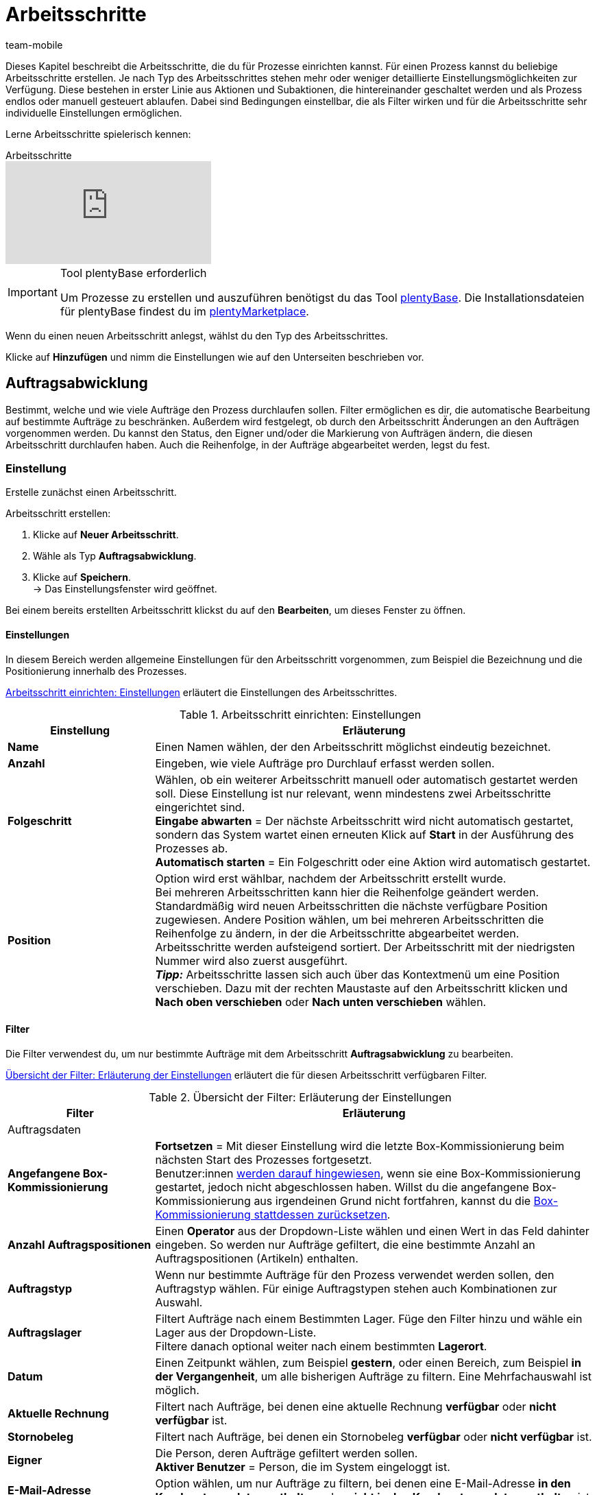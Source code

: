 = Arbeitsschritte
:author: team-mobile
:keywords: Arbeitsschritt, Prozess Arbeitsschritt
:id: 93G3IG4

Dieses Kapitel beschreibt die Arbeitsschritte, die du für Prozesse einrichten kannst. Für einen Prozess kannst du beliebige Arbeitsschritte erstellen. Je nach Typ des Arbeitsschrittes stehen mehr oder weniger detaillierte Einstellungsmöglichkeiten zur Verfügung. Diese bestehen in erster Linie aus Aktionen und Subaktionen, die hintereinander geschaltet werden und als Prozess endlos oder manuell gesteuert ablaufen. Dabei sind Bedingungen einstellbar, die als Filter wirken und für die Arbeitsschritte sehr individuelle Einstellungen ermöglichen.

Lerne Arbeitsschritte spielerisch kennen:

.Arbeitsschritte
video::223728357[vimeo]

[IMPORTANT]
.Tool plentyBase erforderlich
====
Um Prozesse zu erstellen und auszuführen benötigst du das Tool xref:automatisierung:plentybase-installieren.adoc#[plentyBase]. Die Installationsdateien für plentyBase findest du im link:https://marketplace.plentymarkets.com/plugins/externe-tools/plentyBase_5053/[plentyMarketplace^].
====

Wenn du einen neuen Arbeitsschritt anlegst, wählst du den Typ des Arbeitsschrittes.

Klicke auf **Hinzufügen** und nimm die Einstellungen wie auf den Unterseiten beschrieben vor.

[#auftragsabwicklung]
== Auftragsabwicklung

Bestimmt, welche und wie viele Aufträge den Prozess durchlaufen sollen. Filter ermöglichen es dir, die automatische Bearbeitung auf bestimmte Aufträge zu beschränken. Außerdem wird festgelegt, ob durch den Arbeitsschritt Änderungen an den Aufträgen vorgenommen werden. Du kannst den Status, den Eigner und/oder die Markierung von Aufträgen ändern, die diesen Arbeitsschritt durchlaufen haben. Auch die Reihenfolge, in der Aufträge abgearbeitet werden, legst du fest.

=== Einstellung

Erstelle zunächst einen Arbeitsschritt.

[.instruction]
Arbeitsschritt erstellen:

. Klicke auf **Neuer Arbeitsschritt**.
. Wähle als Typ **Auftragsabwicklung**.
. Klicke auf **Speichern**. +
→ Das Einstellungsfenster wird geöffnet.

Bei einem bereits erstellten Arbeitsschritt klickst du auf den **Bearbeiten**, um dieses Fenster zu öffnen.

==== Einstellungen

In diesem Bereich werden allgemeine Einstellungen für den Arbeitsschritt vorgenommen, zum Beispiel die Bezeichnung und die Positionierung innerhalb des Prozesses.

<<table-work-step-settings>> erläutert die Einstellungen des Arbeitsschrittes.

[[table-work-step-settings]]
.Arbeitsschritt einrichten: Einstellungen
[cols="1,3"]
|====
|Einstellung |Erläuterung

| **Name**
|Einen Namen wählen, der den Arbeitsschritt möglichst eindeutig bezeichnet.

| **Anzahl**
|Eingeben, wie viele Aufträge pro Durchlauf erfasst werden sollen.

| **Folgeschritt**
|Wählen, ob ein weiterer Arbeitsschritt manuell oder automatisch gestartet werden soll. Diese Einstellung ist nur relevant, wenn mindestens zwei Arbeitsschritte eingerichtet sind. +
**Eingabe abwarten** = Der nächste Arbeitsschritt wird nicht automatisch gestartet, sondern das System wartet einen erneuten Klick auf **Start** in der Ausführung des Prozesses ab. +
**Automatisch starten** = Ein Folgeschritt oder eine Aktion wird automatisch gestartet.

| **Position**
|Option wird erst wählbar, nachdem der Arbeitsschritt erstellt wurde. +
Bei mehreren Arbeitsschritten kann hier die Reihenfolge geändert werden. Standardmäßig wird neuen Arbeitsschritten die nächste verfügbare Position zugewiesen. Andere Position wählen, um bei mehreren Arbeitsschritten die Reihenfolge zu ändern, in der die Arbeitsschritte abgearbeitet werden. Arbeitsschritte werden aufsteigend sortiert. Der Arbeitsschritt mit der niedrigsten Nummer wird also zuerst ausgeführt. +
*_Tipp:_* Arbeitsschritte lassen sich auch über das Kontextmenü um eine Position verschieben. Dazu mit der rechten Maustaste auf den Arbeitsschritt klicken und *Nach oben verschieben* oder *Nach unten verschieben* wählen.
|====


==== Filter

Die Filter verwendest du, um nur bestimmte Aufträge mit dem Arbeitsschritt *Auftragsabwicklung* zu bearbeiten.

<<table-work-step-filter>> erläutert die für diesen Arbeitsschritt verfügbaren Filter.

[[table-work-step-filter]]
.Übersicht der Filter: Erläuterung der Einstellungen
[cols="1,3"]
|====
|Filter |Erläuterung

2+^|Auftragsdaten

| *Angefangene Box-Kommissionierung*
| *Fortsetzen* = Mit dieser Einstellung wird die letzte Box-Kommissionierung beim nächsten Start des Prozesses fortgesetzt. +
Benutzer:innen xref:automatisierung:FAQ.adoc#400[werden darauf hingewiesen], wenn sie eine Box-Kommissionierung gestartet, jedoch nicht abgeschlossen haben. Willst du die angefangene Box-Kommissionierung aus irgendeinen Grund nicht fortfahren, kannst du die xref:automatisierung:FAQ.adoc#400[Box-Kommissionierung stattdessen zurücksetzen].

| **Anzahl Auftragspositionen**
|Einen **Operator** aus der Dropdown-Liste wählen und einen Wert in das Feld dahinter eingeben. So werden nur Aufträge gefiltert, die eine bestimmte Anzahl an Auftragspositionen (Artikeln) enthalten.

| **Auftragstyp**
|Wenn nur bestimmte Aufträge für den Prozess verwendet werden sollen, den Auftragstyp wählen. Für einige Auftragstypen stehen auch Kombinationen zur Auswahl.

| **Auftragslager**
|Filtert Aufträge nach einem Bestimmten Lager. Füge den Filter hinzu und wähle ein Lager aus der Dropdown-Liste. +
Filtere danach optional weiter nach einem bestimmten *Lagerort*.

| **Datum**
|Einen Zeitpunkt wählen, zum Beispiel **gestern**, oder einen Bereich, zum Beispiel **in der Vergangenheit**, um alle bisherigen Aufträge zu filtern. Eine Mehrfachauswahl ist möglich.

| *Aktuelle Rechnung*
|Filtert nach Aufträge, bei denen eine aktuelle Rechnung *verfügbar* oder *nicht verfügbar* ist.

| *Stornobeleg*
|Filtert nach Aufträge, bei denen ein Stornobeleg *verfügbar* oder *nicht verfügbar* ist.

| **Eigner**
|Die Person, deren Aufträge gefiltert werden sollen. +
**Aktiver Benutzer** = Person, die im System eingeloggt ist.

| **E-Mail-Adresse**
|Option wählen, um nur Aufträge zu filtern, bei denen eine E-Mail-Adresse **in den Kundenstammdaten enthalten** oder **nicht in den Kundenstammdaten enthalten** ist.

| **Expressversand**
|Wählen, ob nach Expressversand gefiltert werden soll. +
**Ja** = nur Aufträge mit Expressversand +
**Nein** = nur Aufträge ohne Expressversand

| **Gesamt-Artikelmenge**
|Einen **Operator** aus der Dropdown-Liste wählen und einen Wert in das Feld dahinter eingeben. Auf diese Weise werden nur Aufträge gefiltert, die eine bestimmte Stückzahl einzelner Artikel enthalten.

| **Gewicht**
|Um Aufträge anhand des Gewichts in Gramm zu filtern, für einen festen Betrag den Wert eingeben und als Operator das **Gleichheitszeichen** wählen. Für Gewichtsbereiche den Wert eingeben und den passenden Operator wählen. Mit beiden Textfeldern ist die gleichzeitige Anwendung unterschiedlicher Filterbereiche möglich. +
**Beispiel**: Für ein Gewicht von 3,5 kg und darüber **3500** in das Textfeld eingeben und den Operator **&gt;=** wählen.

| **Herkunft**
|Die Herkunft der Aufträge wählen, die gefiltert werden sollen. Eine Mehrfachauswahl ist möglich.

| **Kundenklasse**
|Eine oder mehrere Kundenklassen wählen.

| *Lagerort*
|Filtert Aufträge nach einem bestimmten Lagerort. +
Füge zuerst den Filter *Auftragslager* hinzu und wähle ein Lager aus der Dropdown-Liste. Danach kannst du mit diesem Filter *Regal*, *Boden* und *Lagerort* bestimmen.

| **Lieferland**
|Das Lieferland der Aufträge wählen, die gefiltert werden sollen. Es stehen alle Lieferländer zur Verfügung, nicht nur die aktiven Lieferländer des Systems.

| **Mandant (Shop)**
|Den Mandant (Shop) wählen, dessen Aufträge gefiltert werden sollen. Eine Mehrfachauswahl ist möglich.

| **Markierung**
|Aufträge anhand einer bestimmten Markierung filtern. Mit der Einstellung **Ohne** werden Aufträge gefiltert, die keine Markierung haben.

//| **Offene Pickliste**
//|Offene xref:auftraege:pickliste.adoc#[Picklisten] sind noch nicht fertig abgearbeitete Picklisten. Damit der Filter wirksam wird, muss eine offene Pickliste vorhanden sein. Ist das nicht der Fall, greift der Filter nicht. Es werden dann die Aufträge anhand der sonstigen dort eingestellten Filter geladen. Optionen: +
//**Verwenden** = Eine offene Pickliste fertig bearbeiten. +
//**Nicht verwenden** = Mit einer neuen Pickliste beginnen. +
//Wenn die Aufträge durch den Filter mit der Einstellung **Verwenden** gesucht werden und eine offene Pickliste gefunden wird, werden die Aufträge der offenen Pickliste geladen. Alle anderen Filter des Arbeitsschrittes werden dann ignoriert. Damit die geladene Pickliste abgearbeitet werden kann, muss in der Aktion xref:automatisierung:aktionen.adoc#140[Artikelerfassung] ein xref:warenwirtschaft:lager-einrichten.adoc#[Box-Regal] eingestellt sein. +
//Wird der Filter mit der Option **Nicht verwenden** inaktiv gestellt, wird im Prozessdurchlauf automatisch eine neue Pickliste angelegt, wenn die bereits erwähnte Bedingung erfüllt ist. Wenn bei dieser Einstellung jedoch noch eine offene Pickliste vorhanden ist, wird eine Fehlermeldung angezeigt und der Prozess abgebrochen. In diesem Fall muss die bestehende offene Pickliste zuerst mit einem Prozess abgearbeitet werden.

| **Packstation**
|Wählen, ob nach Packstationen gefiltert werden soll. +
**Ja** = nur Aufträge mit Packstation +
**Nein** = nur Aufträge ohne Packstation

| **Rechnungsbetrag**
|Um Aufträge anhand des Rechnungsbetrags zu filtern, für einen festen Betrag den Wert eingeben und als Operator das Gleichheitszeichen wählen. Für Rechnungsbetragsbereiche den Betrag eingeben und den passenden Operator wählen. Mit beiden Textfeldern ist die gleichzeitige Anwendung unterschiedlicher Filterbereiche möglich. +
**Beispiel**: Für den Rechnungsbetrag 39,90 Euro und darüber **39,90** in das Textfeld eingeben und den Operator **&gt;=** wählen.

| **Status**
|Einen Status wählen, um nur die Aufträge mit dem gewählten Status zu filtern.

| **Treueprogramm**
|Ein Treueprogramm, mehrere oder keines wählen, um nur Aufträge aus diesem oder ohne Treueprogramm abzuwickeln.

| **Versanddienstleister**
|Einen Versanddienstleister wählen, um nur Aufträge mit diesem Versanddienstleister zu filtern.

| **Versandkosten**
|Um Aufträge anhand der Versandkosten zu filtern, für einen festen Betrag den Wert eingeben und als Operator das Gleichheitszeichen wählen. Für Versandkostenbereiche den Betrag eingeben und den passenden Operator wählen. Mit beiden Textfeldern ist die gleichzeitige Anwendung unterschiedlicher Filterbereiche möglich. +
**Beispiel**: Für den Versandkostenbereich 3,90 Euro und darüber **3,90** in das Textfeld eingeben und den Operator **&gt;=** wählen.

| **Versandprofile**
|Ein oder mehrere Versandprofile wählen, um nur Aufträge mit diesen Versandprofilen zu filtern.

| **Versandregion**
|Eine Versandregion wählen, um nur Aufträge der Region zu filtern.

| **Warenausgang**
|Wählen, wie nach Warenausgang gefiltert werden soll: +
**Nicht gebucht** = nur Aufträge mit nicht gebuchtem Warenausgang +
**Gebucht** = nur Aufträge mit gebuchtem Warenausgang +
**Heute** = nur Aufträge mit heutigem Warenausgang +
**Gestern** = nur Aufträge mit gestrigem Warenausgang

| **Zahlung**
|Wählen, nach welchem Zahlungsstatus Aufträge gefiltert werden. +
*Zahlung prüfen* = Nur Aufträge, die sich in einem Status befinden, der (manuell) geprüft werden soll, also unbezahlte, teilgezahlte und überzahlte Aufträge. +
*Nur unbezahlt* = Nur Aufträge, für die noch keine Zahlung eingegangen ist. +
*Nur bezahlt* = Nur vollständig bezahlte Aufträge +
*Nur Teilzahlung* = Nur Aufträge, für die eine Teilzahlung eingegangen ist. +
*Anzahlung vollständig* = Nur Aufträge, für die eine vollständige Anzahlung eingegangen ist. +
*Nur Überzahlung*= Nur Aufträge, für die eine Überzahlung eingegangen ist. +
*Unbezahlt und Teilzahlung* = Nur Aufträge, bei denen noch keine oder nur eine teilweise Zahlung eingegangen ist.

| **Zahlungsart**
|Eine oder mehrere Zahlungsarten wählen, um nur Aufträge mit diesen Zahlungsarten zu filtern.

2+^|SEPA

| **Art der Lastschrift**
|Wählen, ob Aufträge mit **Erstlastschrift** oder mit **Folgelastschrift** gefiltert werden sollen.

| **Art des Mandats**
| **SEPA-Basis-Lastschrift** = Mandat vergleichbar der Einzugsermächtigung (Standard-Kunden) +
**SEPA-Firmen-Lastschrift** = Mandat vergleichbar des Abbuchungsauftrags (Firmen-Kunden, B2B)

| **Ausführungsmodalität**
| **Einmalige Zahlung** = Standard-Aufträge +
**Wiederkehrende Zahlung** = Regelmäßige Abbuchungen, Abo-Verträge etc.

| **IBAN &amp; BIC**
|Wählen, ob Aufträge gefiltert werden sollen, bei denen IBAN und BIC **vorhanden** oder **nicht vorhanden** sind.

| **SEPA-Lastschriftmandat**
|Filtert Aufträge danach, ob der Kunde das SEPA-Lastschriftmandat bestätigt und unterschrieben hat. +
*nicht vorhanden* = Nur Aufträge von Kontakten werden verarbeitet, die das SEPA-Lastschriftmandat bestätigt und unterschrieben haben. +
*vorhanden* = Nur Aufträge von Kontakten werden verarbeitet, die das SEPA-Lastschriftmandat nicht bestätigt und unterschrieben haben.
|====


=== Aufträge markieren

Damit du die Aufträge, die den Prozess durchlaufen haben, erkennst, weist du diesen Aufträgen in diesem Bereich eine Markierung oder einen anderen Status zu. Es ist hier auch möglich, den Benutzer zu ändern, wenn die Aufträge zum Beispiel nach Durchlauf des Prozesses einer anderen Abteilung zugeordnet werden sollen.

<<table-work-steps-select-orders>> erläutert die Markierungen des Arbeitsschrittes **Auftragsabwicklung**.

[[table-work-steps-select-orders]]
.Arbeitsschritt einrichten: Aufträge markieren
[cols="1,3"]
|====
|Einstellung |Erläuterung

| *Neuer Status*
|Wenn durch diesen Arbeitsschritt der Status der Aufträge geändert werden soll, den gewünschten Status aus der Dropdown-Liste wählen.

| *Neuer Eigner*
|Die Person wählen, der die Aufträge durch diesen Arbeitsschritt zugewiesen werden sollen. Optional **angemeldeten Benutzer** oder **Ohne Änderung** wählen, wenn die Person unverändert bleiben soll.

| *Neue Markierung*
|Wenn durch diesen Arbeitsschritt die Markierung der Aufträge geändert werden soll, die gewünschte Markierung aus der Dropdown-Liste wählen.
|====

=== Sortierung

Die Sortierung bestimmt die Reihenfolge der Aufträge.

<<table-work-step-sorting>> erläutert die Sortierung des Arbeitsschrittes **Auftragsabwicklung**.

[[table-work-step-sorting]]
.Arbeitsschritt einrichten: Sortierung
[cols="1,3"]
|====
|Einstellung |Erläuterung

| *Sortierung*
|Eine Sortierung wählen, um die Reihenfolge der Aufträge festzulegen. Sortiert werden kann **Aufsteigend** oder **Absteigend** nach den folgenden Optionen: +
**Auftrags-ID** = Standard-Einstellung +
**Artikel-ID** +
**Kunden-ID** +
**Rechnungsnummer** +
**Artikelnummer** +
**Position Lagerort** +
*_Hinweis:_* Bei der Sortierung wird nur die erste Auftragsposition berücksichtigt.
|====

[TIP]
.Sortierung
====
Für die Sortierung wird nur die erste Position eines Auftrags berücksichtigt.
====

=== Übersicht der Aktionen und Subaktionen

Nachdem du alle Einstellungen vorgenommen hast, fügst du dem Arbeitsschritt **Aktionen** und **Subaktionen** hinzu.

Folgende xref:automatisierung:aktionen.adoc#[Aktionen] und xref:automatisierung:subaktionen.adoc#[Subaktionen] stehen dir für den Arbeitsschritt **Auftragsabwicklung** zur Verfügung. Weiterführende Informationen und Einstellungsmöglichkeiten erhältst du auf den Unterseiten.

* <<automatisierung/prozesse/aktionen#110, Abhol-/Lieferschein>>
** xref:automatisierung:subaktionen.adoc#180[Drucken]
** xref:automatisierung:subaktionen.adoc#280[Speichern]
** xref:automatisierung:subaktionen.adoc#350[Zwischenspeichern]
** xref:automatisierung:subaktionen.adoc#270[Sounds]

* xref:automatisierung:aktionen.adoc#120[Adressetikett]
** xref:automatisierung:subaktionen.adoc#180[Drucken]
** xref:automatisierung:subaktionen.adoc#280[Speichern]
** xref:automatisierung:subaktionen.adoc#350[Zwischenspeichern]
** xref:automatisierung:subaktionen.adoc#270[Sounds]

* xref:automatisierung:aktionen.adoc#130[Angebot]
** xref:automatisierung:subaktionen.adoc#180[Drucken]
** xref:automatisierung:subaktionen.adoc#280[Speichern]
** xref:automatisierung:subaktionen.adoc#350[Zwischenspeichern]
** xref:automatisierung:subaktionen.adoc#270[Sounds]

* xref:automatisierung:aktionen.adoc#140[Artikelerfassung]
** keine

* xref:automatisierung:aktionen.adoc#170[Auftrag]
** xref:automatisierung:subaktionen.adoc#290[Status ändern]
** xref:automatisierung:subaktionen.adoc#210[Markierung ändern]
** xref:automatisierung:subaktionen.adoc#190[Eigner ändern]
** xref:automatisierung:subaktionen.adoc#250[Paketnummer erfassen]
** xref:automatisierung:subaktionen.adoc#340[Zahlungsart ändern]
** xref:automatisierung:subaktionen.adoc#270[Sounds]
** xref:automatisierung:subaktionen.adoc#320[Versandprofil ändern]
** xref:automatisierung:subaktionen.adoc#130[Auftragsnotizen hinzufügen]
** xref:automatisierung:subaktionen.adoc#140[Aus Prozess entfernen]
** xref:automatisierung:subaktionen.adoc#195[Entferne Auftrag vom Box]
** xref:automatisierung:subaktionen.adoc#310[Versandpakete]

* xref:automatisierung:aktionen.adoc#180[Auftragsbestätigung]
** xref:automatisierung:subaktionen.adoc#180[Drucken]
** xref:automatisierung:subaktionen.adoc#280[Speichern]
** xref:automatisierung:subaktionen.adoc#350[Zwischenspeichern]
** xref:automatisierung:subaktionen.adoc#270[Sounds]

* xref:automatisierung:aktionen.adoc#210[Dokumente]
** xref:automatisierung:subaktionen.adoc#180[Drucken]
** xref:automatisierung:subaktionen.adoc#280[Speichern]
** xref:automatisierung:subaktionen.adoc#350[Zwischenspeichern]
** xref:automatisierung:subaktionen.adoc#270[Sounds]

* xref:automatisierung:aktionen.adoc#220[E-Mail]
** xref:automatisierung:subaktionen.adoc#330[Versenden]
** xref:automatisierung:subaktionen.adoc#270[Sounds]

* xref:automatisierung:aktionen.adoc#600[Exportdokument]
** xref:automatisierung:subaktionen.adoc#180[Drucken]
** xref:automatisierung:subaktionen.adoc#280[Speichern]
** xref:automatisierung:subaktionen.adoc#350[Zwischenspeichern]
** xref:automatisierung:subaktionen.adoc#270[Sounds]

* xref:automatisierung:aktionen.adoc#230[FiBu-Export]
** xref:automatisierung:subaktionen.adoc#280[Speichern]

* xref:automatisierung:aktionen.adoc#240[Gelangensbestätigung]
** xref:automatisierung:subaktionen.adoc#180[Drucken]
** xref:automatisierung:subaktionen.adoc#280[Speichern]
** xref:automatisierung:subaktionen.adoc#350[Zwischenspeichern]
** xref:automatisierung:subaktionen.adoc#270[Sounds]

* xref:automatisierung:aktionen.adoc#250[Gutschrift]
** xref:automatisierung:subaktionen.adoc#180[Drucken]
** xref:automatisierung:subaktionen.adoc#280[Speichern]
** xref:automatisierung:subaktionen.adoc#350[Zwischenspeichern]
** xref:automatisierung:subaktionen.adoc#270[Sounds]

* xref:automatisierung:aktionen.adoc#260[Hinweis]
** xref:automatisierung:subaktionen.adoc#200[Hinweis anzeigen]
** xref:automatisierung:subaktionen.adoc#240[Notiz zum Kunden]
** xref:automatisierung:subaktionen.adoc#230[Notiz zum Auftrag]
** xref:automatisierung:subaktionen.adoc#270[Sounds]

* xref:automatisierung:aktionen.adoc#270[Korrekturbeleg]
** xref:automatisierung:subaktionen.adoc#180[Drucken]
** xref:automatisierung:subaktionen.adoc#280[Speichern]
** xref:automatisierung:subaktionen.adoc#350[Zwischenspeichern]
** xref:automatisierung:subaktionen.adoc#270[Sounds]

* xref:automatisierung:aktionen.adoc#280[Lager-Pickliste]
** xref:automatisierung:subaktionen.adoc#180[Drucken]
** xref:automatisierung:subaktionen.adoc#280[Speichern]
** xref:automatisierung:subaktionen.adoc#350[Zwischenspeichern]
** xref:automatisierung:subaktionen.adoc#270[Sounds]

* xref:automatisierung:aktionen.adoc#290[Lieferschein]
** xref:automatisierung:subaktionen.adoc#180[Drucken]
** xref:automatisierung:subaktionen.adoc#280[Speichern]
** xref:automatisierung:subaktionen.adoc#350[Zwischenspeichern]
** xref:automatisierung:subaktionen.adoc#270[Sounds]

* xref:automatisierung:aktionen.adoc#300[Mahnung]
** xref:automatisierung:subaktionen.adoc#180[Drucken]
** xref:automatisierung:subaktionen.adoc#280[Speichern]
** xref:automatisierung:subaktionen.adoc#350[Zwischenspeichern]
** xref:automatisierung:subaktionen.adoc#270[Sounds]

* xref:automatisierung:aktionen.adoc#310[Packliste]
** xref:automatisierung:subaktionen.adoc#180[Drucken]
** xref:automatisierung:subaktionen.adoc#280[Speichern]
** xref:automatisierung:subaktionen.adoc#350[Zwischenspeichern]
** xref:automatisierung:subaktionen.adoc#270[Sounds]

* xref:automatisierung:aktionen.adoc#320[Pickliste]
** xref:automatisierung:subaktionen.adoc#180[Drucken]
** xref:automatisierung:subaktionen.adoc#280[Speichern]
** xref:automatisierung:subaktionen.adoc#350[Zwischenspeichern]
** xref:automatisierung:subaktionen.adoc#270[Sounds]

* xref:automatisierung:aktionen.adoc#340[Polling]
** xref:automatisierung:subaktionen.adoc#280[Speichern]
** xref:automatisierung:subaktionen.adoc#270[Sounds]

* xref:automatisierung:aktionen.adoc#350[Rechnung]
** xref:automatisierung:subaktionen.adoc#180[Drucken]
** xref:automatisierung:subaktionen.adoc#280[Speichern]
** xref:automatisierung:subaktionen.adoc#350[Zwischenspeichern]
** xref:automatisierung:subaktionen.adoc#270[Sounds]

* xref:automatisierung:aktionen.adoc#360[Reparaturschein]
** xref:automatisierung:subaktionen.adoc#180[Drucken]
** xref:automatisierung:subaktionen.adoc#280[Speichern]
** xref:automatisierung:subaktionen.adoc#350[Zwischenspeichern]
** xref:automatisierung:subaktionen.adoc#270[Sounds]

* xref:automatisierung:aktionen.adoc#380[Retourenetikett]
** xref:automatisierung:subaktionen.adoc#180[Drucken]
** xref:automatisierung:subaktionen.adoc#280[Speichern]
** xref:automatisierung:subaktionen.adoc#350[Zwischenspeichern]
** xref:automatisierung:subaktionen.adoc#270[Sounds]

* xref:automatisierung:aktionen.adoc#390[Rücksendeschein]
** xref:automatisierung:subaktionen.adoc#180[Drucken]
** xref:automatisierung:subaktionen.adoc#280[Speichern]
** xref:automatisierung:subaktionen.adoc#350[Zwischenspeichern]
** xref:automatisierung:subaktionen.adoc#270[Sounds]

* xref:automatisierung:aktionen.adoc#400[SEPA Pain001]
** xref:automatisierung:subaktionen.adoc#280[Speichern]
** xref:automatisierung:subaktionen.adoc#270[Sounds]

* xref:automatisierung:aktionen.adoc#410[SEPA Pain008]
** xref:automatisierung:subaktionen.adoc#280[Speichern]
** xref:automatisierung:subaktionen.adoc#270[Sounds]

* xref:automatisierung:aktionen.adoc#420[Seriennummern]
** xref:automatisierung:subaktionen.adoc#260[Seriennummern erfassen]

* xref:automatisierung:aktionen.adoc#430[Versand-Center]
** xref:automatisierung:subaktionen.adoc#180[Drucken]
** xref:automatisierung:subaktionen.adoc#280[Speichern]
** xref:automatisierung:subaktionen.adoc#350[Zwischenspeichern]
** xref:automatisierung:subaktionen.adoc#270[Sounds]

* xref:automatisierung:aktionen.adoc#440[Warenausgang]
** xref:automatisierung:subaktionen.adoc#160[Buchung durchführen]
** xref:automatisierung:subaktionen.adoc#170[Buchung zurücksetzen]
** xref:automatisierung:subaktionen.adoc#270[Sounds]

* xref:automatisierung:aktionen.adoc#470[Zahlungseingang erstellen]
** keine

[#auftragsbearbeitung]
== Auftragsbearbeitung

Mit einem Arbeitsschritt des Typs **Auftragsbearbeitung** kannst du festlegen, wie einzelne Aufträge weiter bearbeitet werden sollen, nachdem diese zum Beispiel mittels eines Handscanners erfasst wurden. Es handelt sich um einen sehr flexiblen Arbeitsschritt, den du durch die Verwendung der entsprechenden Aktionen und Subaktionen nach deinen Wünschen konfigurierst.

=== Einstellung

Erstelle zunächst einen Arbeitsschritt.

[.instruction]
Arbeitsschritt erstellen:

. Klicke auf **Neuer Arbeitsschritt**.
. Wähle als Typ **Auftragsbearbeitung** und klicke auf **Speichern**. +
→ Das Einstellungsfenster wird geöffnet.

Bei einem bereits erstellten Arbeitsschritt klickst du auf den **Bearbeiten**, um dieses Fenster zu öffnen.

<<table-work-step-single-settings>> erläutert die Einstellungen des Arbeitsschrittes.

[[table-work-step-single-settings]]
.Arbeitsschritt einrichten: Einstellungen
[cols="1,3"]
|====
|Einstellung |Erläuterung

| *Name*
|Name für den Arbeitsschritt. Wähle einen Namen, der den Arbeitsschritt möglichst eindeutig bezeichnet.

| *Folgeschritt*
|Wähle, ob ein weiterer Arbeitsschritt manuell oder automatisch gestartet werden soll. Diese Einstellung ist nur relevant, wenn mindestens zwei Arbeitsschritte eingerichtet sind. +
**Eingabe abwarten** = Der nächste Arbeitsschritt wird nicht automatisch gestartet, sondern es wird vom System ein erneuter Klick auf **Start** in der Ausführung des Prozesses abgewartet. +
**Automatisch starten** = Ein Folgeschritt oder eine Aktion wird automatisch gestartet.

| **Position**
|Option wird erst wählbar, nachdem der Arbeitsschritt erstellt wurde. +
Bei mehreren Arbeitsschritten kann hier die Reihenfolge geändert werden. Standardmäßig wird neuen Arbeitsschritten die nächste verfügbare Position zugewiesen. Andere Position wählen, um bei mehreren Arbeitsschritten die Reihenfolge zu ändern, in der die Arbeitsschritte abgearbeitet werden. Arbeitsschritte werden aufsteigend sortiert. Der Arbeitsschritt mit der niedrigsten Nummer wird also zuerst ausgeführt. +
*_Tipp:_* Arbeitsschritte lassen sich auch über das Kontextmenü um eine Position verschieben. Dazu mit der rechten Maustaste auf den Arbeitsschritt klicken und *Nach oben verschieben* oder *Nach unten verschieben* wählen.

|====

Der betreffende Arbeitsschritt wird angezeigt. Wenn du dann mit der Maus auf das Element zeigst, werden die Einstellungselemente sichtbar.

[NOTE]
.Weitere Elemente hinzufügen
====
Mit dem **grünen Plus** fügst du eine **Aktion** oder eine **Subaktion** hinzu, indem du das gewünschte Element aus der Dropdown-Liste wählst.
====

=== Übersicht der Aktionen und Subaktionen

Folgende xref:automatisierung:aktionen.adoc#[Aktionen] und xref:automatisierung:subaktionen.adoc#[Subaktionen] stehen dir für den Arbeitsschritt **Auftragsbearbeitung** zur Verfügung. Informationen zu den Einstellungen erhältst du auf der jeweiligen Unterseite.

* <<automatisierung/prozesse/aktionen#110, Abhol-/Lieferschein>>
** xref:automatisierung:subaktionen.adoc#180[Drucken]
** xref:automatisierung:subaktionen.adoc#280[Speichern]
** xref:automatisierung:subaktionen.adoc#350[Zwischenspeichern]
** xref:automatisierung:subaktionen.adoc#270[Sounds]

* xref:automatisierung:aktionen.adoc#120[Adressetikett]
** xref:automatisierung:subaktionen.adoc#180[Drucken]
** xref:automatisierung:subaktionen.adoc#280[Speichern]
** xref:automatisierung:subaktionen.adoc#350[Zwischenspeichern]
** xref:automatisierung:subaktionen.adoc#270[Sounds]

* xref:automatisierung:aktionen.adoc#130[Angebot]
** xref:automatisierung:subaktionen.adoc#180[Drucken]
** xref:automatisierung:subaktionen.adoc#280[Speichern]
** xref:automatisierung:subaktionen.adoc#350[Zwischenspeichern]
** xref:automatisierung:subaktionen.adoc#270[Sounds]

* xref:automatisierung:aktionen.adoc#140[Artikelerfassung]
** keine

* xref:automatisierung:aktionen.adoc#170[Auftrag]
** xref:automatisierung:subaktionen.adoc#290[Status ändern]
** xref:automatisierung:subaktionen.adoc#210[Markierung ändern]
** xref:automatisierung:subaktionen.adoc#190[Eigner ändern]
** xref:automatisierung:subaktionen.adoc#250[Paketnummer erfassen]
** xref:automatisierung:subaktionen.adoc#340[Zahlungsart ändern]
** xref:automatisierung:subaktionen.adoc#270[Sounds]
** xref:automatisierung:subaktionen.adoc#320[Versandprofil ändern]
** xref:automatisierung:subaktionen.adoc#130[Auftragsnotizen hinzufügen]
** xref:automatisierung:subaktionen.adoc#140[Aus Prozess entfernen]
** xref:automatisierung:subaktionen.adoc#310[Versandpakete]

* xref:automatisierung:aktionen.adoc#180[Auftragsbestätigung]
** xref:automatisierung:subaktionen.adoc#180[Drucken]
** xref:automatisierung:subaktionen.adoc#280[Speichern]
** xref:automatisierung:subaktionen.adoc#350[Zwischenspeichern]
** xref:automatisierung:subaktionen.adoc#270[Sounds]

* xref:automatisierung:aktionen.adoc#160[Auftragssuche]
** keine

* xref:automatisierung:aktionen.adoc#210[Dokumente]
** xref:automatisierung:subaktionen.adoc#180[Drucken]
** xref:automatisierung:subaktionen.adoc#280[Speichern]
** xref:automatisierung:subaktionen.adoc#350[Zwischenspeichern]
** xref:automatisierung:subaktionen.adoc#270[Sounds]

* xref:automatisierung:aktionen.adoc#220[E-Mail]
** xref:automatisierung:subaktionen.adoc#330[Versenden]
** xref:automatisierung:subaktionen.adoc#270[Sounds]

* xref:automatisierung:aktionen.adoc#600[Exportdokument]
** xref:automatisierung:subaktionen.adoc#180[Drucken]
** xref:automatisierung:subaktionen.adoc#280[Speichern]
** xref:automatisierung:subaktionen.adoc#350[Zwischenspeichern]
** xref:automatisierung:subaktionen.adoc#270[Sounds]

* xref:automatisierung:aktionen.adoc#230[FiBu-Export]
** xref:automatisierung:subaktionen.adoc#280[Speichern]

* xref:automatisierung:aktionen.adoc#240[Gelangensbestätigung]
** xref:automatisierung:subaktionen.adoc#180[Drucken]
** xref:automatisierung:subaktionen.adoc#280[Speichern]
** xref:automatisierung:subaktionen.adoc#350[Zwischenspeichern]
** xref:automatisierung:subaktionen.adoc#270[Sounds]

* xref:automatisierung:aktionen.adoc#250[Gutschrift]
** xref:automatisierung:subaktionen.adoc#180[Drucken]
** xref:automatisierung:subaktionen.adoc#280[Speichern]
** xref:automatisierung:subaktionen.adoc#350[Zwischenspeichern]
** xref:automatisierung:subaktionen.adoc#270[Sounds]

* xref:automatisierung:aktionen.adoc#260[Hinweis]
** xref:automatisierung:subaktionen.adoc#200[Hinweis anzeigen]
** xref:automatisierung:subaktionen.adoc#240[Notiz zum Kunden]
** xref:automatisierung:subaktionen.adoc#230[Notiz zum Auftrag]
** xref:automatisierung:subaktionen.adoc#270[Sounds]

* xref:automatisierung:aktionen.adoc#270[Korrekturbeleg]
** xref:automatisierung:subaktionen.adoc#180[Drucken]
** xref:automatisierung:subaktionen.adoc#280[Speichern]
** xref:automatisierung:subaktionen.adoc#350[Zwischenspeichern]
** xref:automatisierung:subaktionen.adoc#270[Sounds]

* xref:automatisierung:aktionen.adoc#280[Lager-Pickliste]
** xref:automatisierung:subaktionen.adoc#180[Drucken]
** xref:automatisierung:subaktionen.adoc#280[Speichern]
** xref:automatisierung:subaktionen.adoc#350[Zwischenspeichern]
** xref:automatisierung:subaktionen.adoc#270[Sounds]

* xref:automatisierung:aktionen.adoc#290[Lieferschein]
** xref:automatisierung:subaktionen.adoc#180[Drucken]
** xref:automatisierung:subaktionen.adoc#280[Speichern]
** xref:automatisierung:subaktionen.adoc#350[Zwischenspeichern]
** xref:automatisierung:subaktionen.adoc#270[Sounds]

* xref:automatisierung:aktionen.adoc#300[Mahnung]
** xref:automatisierung:subaktionen.adoc#180[Drucken]
** xref:automatisierung:subaktionen.adoc#280[Speichern]
** xref:automatisierung:subaktionen.adoc#350[Zwischenspeichern]
** xref:automatisierung:subaktionen.adoc#270[Sounds]

* xref:automatisierung:aktionen.adoc#310[Packliste]
** xref:automatisierung:subaktionen.adoc#180[Drucken]
** xref:automatisierung:subaktionen.adoc#280[Speichern]
** xref:automatisierung:subaktionen.adoc#350[Zwischenspeichern]
** xref:automatisierung:subaktionen.adoc#270[Sounds]

* xref:automatisierung:aktionen.adoc#320[Pickliste]
** xref:automatisierung:subaktionen.adoc#180[Drucken]
** xref:automatisierung:subaktionen.adoc#280[Speichern]
** xref:automatisierung:subaktionen.adoc#350[Zwischenspeichern]
** xref:automatisierung:subaktionen.adoc#270[Sounds]

* xref:automatisierung:aktionen.adoc#330[Picklisten-Suche]
** keine

* xref:automatisierung:aktionen.adoc#340[Polling]
** xref:automatisierung:subaktionen.adoc#280[Speichern]
** xref:automatisierung:subaktionen.adoc#270[Sounds]

* xref:automatisierung:aktionen.adoc#350[Rechnung]
** xref:automatisierung:subaktionen.adoc#180[Drucken]
** xref:automatisierung:subaktionen.adoc#280[Speichern]
** xref:automatisierung:subaktionen.adoc#350[Zwischenspeichern]
** xref:automatisierung:subaktionen.adoc#270[Sounds]

* xref:automatisierung:aktionen.adoc#360[Reparaturschein]
** xref:automatisierung:subaktionen.adoc#180[Drucken]
** xref:automatisierung:subaktionen.adoc#280[Speichern]
** xref:automatisierung:subaktionen.adoc#350[Zwischenspeichern]
** xref:automatisierung:subaktionen.adoc#270[Sounds]

* <<automatisierung/prozesse/aktionen#370, Retoure anlegen/bearbeiten>>
** keine

* xref:automatisierung:aktionen.adoc#380[Retourenetikett]
** xref:automatisierung:subaktionen.adoc#180[Drucken]
** xref:automatisierung:subaktionen.adoc#280[Speichern]
** xref:automatisierung:subaktionen.adoc#350[Zwischenspeichern]
** xref:automatisierung:subaktionen.adoc#270[Sounds]

* xref:automatisierung:aktionen.adoc#390[Rücksendeschein]
** xref:automatisierung:subaktionen.adoc#180[Drucken]
** xref:automatisierung:subaktionen.adoc#280[Speichern]
** xref:automatisierung:subaktionen.adoc#350[Zwischenspeichern]
** xref:automatisierung:subaktionen.adoc#270[Sounds]

* xref:automatisierung:aktionen.adoc#400[SEPA Pain001]
** xref:automatisierung:subaktionen.adoc#280[Speichern]
** xref:automatisierung:subaktionen.adoc#270[Sounds]

* xref:automatisierung:aktionen.adoc#410[SEPA Pain008]
** xref:automatisierung:subaktionen.adoc#280[Speichern]
** xref:automatisierung:subaktionen.adoc#270[Sounds]

* xref:automatisierung:aktionen.adoc#420[Seriennummern]
** xref:automatisierung:subaktionen.adoc#260[Seriennummern erfassen]

* xref:automatisierung:aktionen.adoc#430[Versand-Center]
** xref:automatisierung:subaktionen.adoc#180[Drucken]
** xref:automatisierung:subaktionen.adoc#280[Speichern]
** xref:automatisierung:subaktionen.adoc#350[Zwischenspeichern]
** xref:automatisierung:subaktionen.adoc#270[Sounds]

* xref:automatisierung:aktionen.adoc#440[Warenausgang]
** xref:automatisierung:subaktionen.adoc#160[Buchung durchführen]
** xref:automatisierung:subaktionen.adoc#170[Buchung zurücksetzen]
** xref:automatisierung:subaktionen.adoc#270[Sounds]

* xref:automatisierung:aktionen.adoc#470[Zahlungseingang erstellen]
** keine

[#wareneingang]
== Wareneingang

Der Arbeitsschritt **Wareneingang** ermöglicht u.a. das Suchen und Erfassen von einzelnen Wareneingängen, die Bestellsuche mit anschließender Buchung der Artikel einer Bestellung und die automatische Zuordnung von Nachbestellungen.

=== Einstellung

Erstelle zunächst einen Arbeitsschritt.

[.instruction]
Arbeitsschritt erstellen:

. Klicke auf **Neuer Arbeitsschritt**.
. Wähle als Typ **Wareneingang** und klicke auf **Speichern**. +
→ Das Einstellungsfenster wird geöffnet.
. Nimm die Einstellungen gemäß <<table-work-step-incoming-settings>> vor.
. Klicke auf **Speichern**.

Bei einem bereits erstellten Arbeitsschritt klickst du auf den **Bearbeiten**, um dieses Fenster zu öffnen.

<<table-work-step-incoming-settings>> erläutert die Einstellungen des Arbeitsschrittes.

[[table-work-step-incoming-settings]]
.Arbeitsschritt einrichten: Einstellungen
[cols="1,3"]
|====
|Einstellung |Erläuterung

| **Position**
|Option wird erst wählbar, nachdem der Arbeitsschritt erstellt wurde. +
Bei mehreren Arbeitsschritten kann hier die Reihenfolge geändert werden. Standardmäßig wird neuen Arbeitsschritten die nächste verfügbare Position zugewiesen. Andere Position wählen, um bei mehreren Arbeitsschritten die Reihenfolge zu ändern, in der die Arbeitsschritte abgearbeitet werden. Arbeitsschritte werden aufsteigend sortiert. Der Arbeitsschritt mit der niedrigsten Nummer wird also zuerst ausgeführt. +
*_Tipp:_* Arbeitsschritte lassen sich auch über das Kontextmenü um eine Position verschieben. Dazu mit der rechten Maustaste auf den Arbeitsschritt klicken und *Nach oben verschieben* oder *Nach unten verschieben* wählen.

| *Name*
|Name für den Arbeitsschritt. Wähle einen Namen, der den Arbeitsschritt möglichst eindeutig bezeichnet.

| *Folgeschritt*
|Wähle, ob ein weiterer Arbeitsschritt manuell oder automatisch gestartet werden soll. Diese Einstellung ist nur relevant, wenn mindestens zwei Arbeitsschritte eingerichtet sind. +
**Eingabe abwarten** = der nächste Arbeitsschritt wird nicht automatisch gestartet, sondern es wird vom System ein erneuter Klick auf **Start** in der Ausführung des Prozesses abgewartet +
**Automatisch starten** = ein Folgeschritt oder eine Aktion wird automatisch gestartet
|====

Der betreffende Arbeitsschritt wird angezeigt. Wenn du dann mit der Maus auf das Element zeigst, werden die Einstellungselemente sichtbar.

=== Übersicht der Aktionen und Subaktionen

Folgende Aktionen und Subaktionen stehen dir für den Arbeitsschritt **Wareneingang** zur Verfügung. Weiterführende Informationen und Einstellungsmöglichkeiten erhältst du auf der jeweiligen Unterseite.

* xref:automatisierung:aktionen.adoc#150[Artikeletikett]
** xref:automatisierung:subaktionen.adoc#180[Drucken]
** xref:automatisierung:subaktionen.adoc#280[Speichern]
** xref:automatisierung:subaktionen.adoc#350[Zwischenspeichern]
** xref:automatisierung:subaktionen.adoc#270[Sounds]

* xref:automatisierung:aktionen.adoc#160[Artikelsuche]
** xref:automatisierung:subaktionen.adoc#120[Artikel scannen]
** xref:automatisierung:subaktionen.adoc#270[Sounds]

* xref:automatisierung:aktionen.adoc#200[Bestellsuche]
** xref:automatisierung:subaktionen.adoc#150[Bestellung scannen]

* xref:automatisierung:aktionen.adoc#260[Hinweis]
** xref:automatisierung:subaktionen.adoc#200[Hinweis anzeigen]
** xref:automatisierung:subaktionen.adoc#240[Notiz zum Kunden]
** xref:automatisierung:subaktionen.adoc#230[Notiz zum Auftrag]
** xref:automatisierung:subaktionen.adoc#270[Sounds]

* xref:automatisierung:aktionen.adoc#450[Wareneingang (Bestellung)]
** xref:automatisierung:subaktionen.adoc#160[Buchung durchführen]

* xref:automatisierung:aktionen.adoc#460[Wareneingang (einfach)]
** keine
